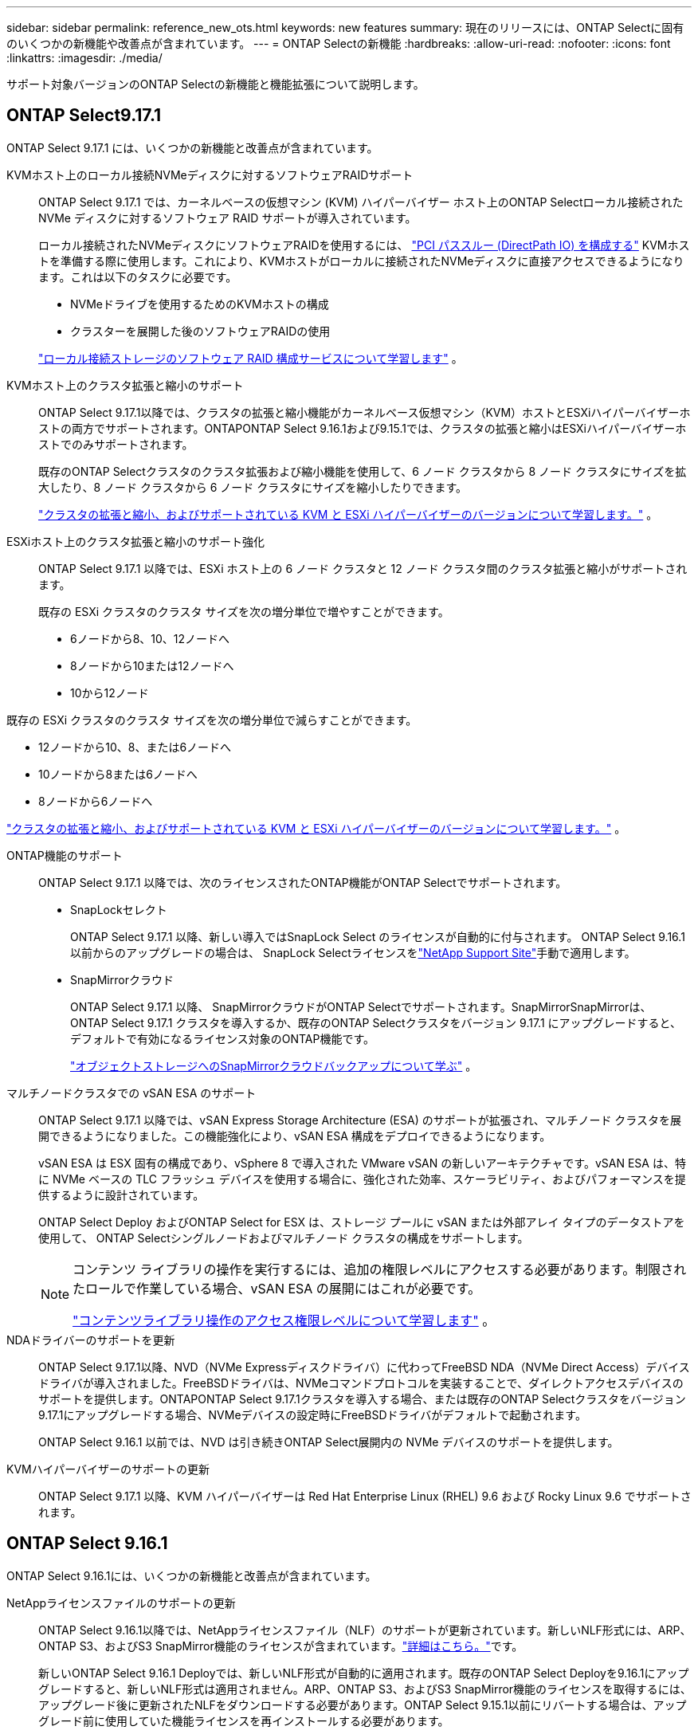 ---
sidebar: sidebar 
permalink: reference_new_ots.html 
keywords: new features 
// summary: The current release includes several new features and improvements specific to ONTAP Select. 
summary: 現在のリリースには、ONTAP Selectに固有のいくつかの新機能や改善点が含まれています。 
---
= ONTAP Selectの新機能
:hardbreaks:
:allow-uri-read: 
:nofooter: 
:icons: font
:linkattrs: 
:imagesdir: ./media/


[role="lead"]
サポート対象バージョンのONTAP Selectの新機能と機能拡張について説明します。



== ONTAP Select9.17.1

ONTAP Select 9.17.1 には、いくつかの新機能と改善点が含まれています。

KVMホスト上のローカル接続NVMeディスクに対するソフトウェアRAIDサポート:: ONTAP Select 9.17.1 では、カーネルベースの仮想マシン (KVM) ハイパーバイザー ホスト上のONTAP Selectローカル接続された NVMe ディスクに対するソフトウェア RAID サポートが導入されています。
+
--
ローカル接続されたNVMeディスクにソフトウェアRAIDを使用するには、 link:kvm-host-configuration-and-preparation-checklist.html["PCI パススルー (DirectPath IO) を構成する"] KVMホストを準備する際に使用します。これにより、KVMホストがローカルに接続されたNVMeディスクに直接アクセスできるようになります。これは以下のタスクに必要です。

* NVMeドライブを使用するためのKVMホストの構成
* クラスターを展開した後のソフトウェアRAIDの使用


link:concept_stor_swraid_local.html["ローカル接続ストレージのソフトウェア RAID 構成サービスについて学習します"] 。

--
KVMホスト上のクラスタ拡張と縮小のサポート:: ONTAP Select 9.17.1以降では、クラスタの拡張と縮小機能がカーネルベース仮想マシン（KVM）ホストとESXiハイパーバイザーホストの両方でサポートされます。ONTAPONTAP Select 9.16.1および9.15.1では、クラスタの拡張と縮小はESXiハイパーバイザーホストでのみサポートされます。
+
--
既存のONTAP Selectクラスタのクラスタ拡張および縮小機能を使用して、6 ノード クラスタから 8 ノード クラスタにサイズを拡大したり、8 ノード クラスタから 6 ノード クラスタにサイズを縮小したりできます。

link:task_cluster_expansion_contraction.html["クラスタの拡張と縮小、およびサポートされている KVM と ESXi ハイパーバイザーのバージョンについて学習します。"] 。

--
ESXiホスト上のクラスタ拡張と縮小のサポート強化:: ONTAP Select 9.17.1 以降では、ESXi ホスト上の 6 ノード クラスタと 12 ノード クラスタ間のクラスタ拡張と縮小がサポートされます。
+
--
--
既存の ESXi クラスタのクラスタ サイズを次の増分単位で増やすことができます。

* 6ノードから8、10、12ノードへ
* 8ノードから10または12ノードへ
* 10から12ノード


既存の ESXi クラスタのクラスタ サイズを次の増分単位で減らすことができます。

* 12ノードから10、8、または6ノードへ
* 10ノードから8または6ノードへ
* 8ノードから6ノードへ


--
link:task_cluster_expansion_contraction.html["クラスタの拡張と縮小、およびサポートされている KVM と ESXi ハイパーバイザーのバージョンについて学習します。"] 。

--
ONTAP機能のサポート:: ONTAP Select 9.17.1 以降では、次のライセンスされたONTAP機能がONTAP Selectでサポートされます。
+
--
* SnapLockセレクト
+
ONTAP Select 9.17.1 以降、新しい導入ではSnapLock Select のライセンスが自動的に付与されます。  ONTAP Select 9.16.1以前からのアップグレードの場合は、 SnapLock Selectライセンスをlink:https://mysupport.netapp.com/site/["NetApp Support Site"^]手動で適用します。

* SnapMirrorクラウド
+
ONTAP Select 9.17.1 以降、 SnapMirrorクラウドがONTAP Selectでサポートされます。SnapMirrorSnapMirrorは、 ONTAP Select 9.17.1 クラスタを導入するか、既存のONTAP Selectクラスタをバージョン 9.17.1 にアップグレードすると、デフォルトで有効になるライセンス対象のONTAP機能です。

+
https://docs.netapp.com/us-en/ontap/concepts/snapmirror-cloud-backups-object-store-concept.html["オブジェクトストレージへのSnapMirrorクラウドバックアップについて学ぶ"^] 。



--
マルチノードクラスタでの vSAN ESA のサポート:: ONTAP Select 9.17.1 以降では、vSAN Express Storage Architecture (ESA) のサポートが拡張され、マルチノード クラスタを展開できるようになりました。この機能強化により、vSAN ESA 構成をデプロイできるようになります。
+
--
vSAN ESA は ESX 固有の構成であり、vSphere 8 で導入された VMware vSAN の新しいアーキテクチャです。vSAN ESA は、特に NVMe ベースの TLC フラッシュ デバイスを使用する場合に、強化された効率、スケーラビリティ、およびパフォーマンスを提供するように設計されています。

ONTAP Select Deploy およびONTAP Select for ESX は、ストレージ プールに vSAN または外部アレイ タイプのデータストアを使用して、 ONTAP Selectシングルノードおよびマルチノード クラスタの構成をサポートします。

[NOTE]
====
コンテンツ ライブラリの操作を実行するには、追加の権限レベルにアクセスする必要があります。制限されたロールで作業している場合、vSAN ESA の展開にはこれが必要です。

link:https://docs.netapp.com/us-en/ontap-select/reference_plan_dep_vmware.html["コンテンツライブラリ操作のアクセス権限レベルについて学習します"^] 。

====
--
NDAドライバーのサポートを更新:: ONTAP Select 9.17.1以降、NVD（NVMe Expressディスクドライバ）に代わってFreeBSD NDA（NVMe Direct Access）デバイスドライバが導入されました。FreeBSDドライバは、NVMeコマンドプロトコルを実装することで、ダイレクトアクセスデバイスのサポートを提供します。ONTAPONTAP Select 9.17.1クラスタを導入する場合、または既存のONTAP Selectクラスタをバージョン9.17.1にアップグレードする場合、NVMeデバイスの設定時にFreeBSDドライバがデフォルトで起動されます。
+
--
ONTAP Select 9.16.1 以前では、NVD は引き続きONTAP Select展開内の NVMe デバイスのサポートを提供します。

--
KVMハイパーバイザーのサポートの更新:: ONTAP Select 9.17.1 以降、KVM ハイパーバイザーは Red Hat Enterprise Linux (RHEL) 9.6 および Rocky Linux 9.6 でサポートされます。




== ONTAP Select 9.16.1

ONTAP Select 9.16.1には、いくつかの新機能と改善点が含まれています。

NetAppライセンスファイルのサポートの更新:: ONTAP Select 9.16.1以降では、NetAppライセンスファイル（NLF）のサポートが更新されています。新しいNLF形式には、ARP、ONTAP S3、およびS3 SnapMirror機能のライセンスが含まれています。link:reference_lic_ontap_features.html#ontap-features-automatically-enabled-by-default["詳細はこちら。"]です。
+
--
新しいONTAP Select 9.16.1 Deployでは、新しいNLF形式が自動的に適用されます。既存のONTAP Select Deployを9.16.1にアップグレードすると、新しいNLF形式は適用されません。ARP、ONTAP S3、およびS3 SnapMirror機能のライセンスを取得するには、アップグレード後に更新されたNLFをダウンロードする必要があります。ONTAP Select 9.15.1以前にリバートする場合は、アップグレード前に使用していた機能ライセンスを再インストールする必要があります。

--
自律型ランサムウェア対策のサポート:: ONTAP Select 9.16.1では、自律型ランサムウェア対策（ARP）がサポートされるようになりました。ONTAP Select 9.16.1はARPの手動更新のみをサポートし、自動更新はサポートされません。ARP機能ライセンスは、ONTAP Select 9.16.1のNLFに含まれています。link:reference_lic_ontap_features.html#ontap-features-automatically-enabled-by-default["詳細はこちら。"]です。
VMware ESXiのサポートを強化:: ONTAP Select 9.16.1では、VMware ESXi 8.0 U3がサポートされています。
KVMハイパーバイザーのサポートの更新:: ONTAP Select 9.16.1 以降、KVM ハイパーバイザーは RHEL 9.5 および Rocky Linux 9.5 でサポートされます。




== ONTAP Select 9.15.1

ONTAP Select 9.15.1には、いくつかの新機能と改善点が含まれています。

KVMハイパーバイザーのサポートの更新:: ONTAP Select 9.15.1以降では、カーネルベースの仮想マシン（KVM）ハイパーバイザーがRHEL 9.4およびRocky Linux 9.4でサポートされます。
クラスタの拡張と縮小のサポート:: ONTAP Select 9.15.1以降では、クラスタの拡張と縮小がサポートされます。
+
--
* 6ノオトクラスタカラ8ノオトクラスタヘノクラスタノカクチヨウ
+
クラスタ拡張機能を使用して、クラスタサイズを6ノードクラスタから8ノードクラスタに拡張できます。1ノード、2ノード、または4ノードのクラスタから6ノードまたは8ノードのクラスタへのクラスタの拡張は、現在サポートされていません。link:task_cluster_expansion_contraction.html#expand-the-cluster["詳細はこちら。"]です。

* 8ノードから6ノードへのクラスタの縮小
+
クラスタ収縮機能を使用して、クラスタサイズを8ノードクラスタから6ノードクラスタに縮小できます。6ノードまたは8ノードのクラスタから1ノード、2ノード、または4ノードのクラスタへのクラスタ収縮は現在サポートされていません。link:task_cluster_expansion_contraction.html#contract-the-cluster["詳細はこちら。"]です。



--



NOTE: クラスタの拡張と縮小はESXクラスタのみでサポートされます。



== ONTAP Select 9.14.1

ONTAP Select 9.14.1には、いくつかの新機能と改善点が含まれています。

KVMハイパーバイザーのサポート:: ONTAP Select 9.14.1以降では、KVMハイパーバイザーのサポートが再開されました。これまでのONTAP Select 9.10.1では、KVMハイパーバイザーへの新しいクラスタの導入がサポートされなくなり、ONTAP Select 9.11.1では、オフラインへの切り替えや削除を除く既存のKVMクラスタとホストの管理がサポートされなくなりました。
VMware vCenterプラグインの導入のサポート終了:: ONTAP Select 9.14.1以降では、Deploy VMware vCenterプラグインはサポートされなくなりました。
ONTAP Select Deployサポートの更新:: Deploy 9.14.1P2よりも前のバージョンのONTAP Select Deploy 9.14.1を実行している場合は、できるだけ早くONTAP Select Deploy 9.14.1P2にアップグレードする必要があります。詳細については、を参照してください link:https://library.netapp.com/ecm/ecm_download_file/ECMLP2886733["ONTAP Select 9.14.1リリースノート"^]。
VMware ESXiのサポートを強化:: ONTAP Select 9.14.1では、VMware ESXi 8.0 U2がサポートされています。




== ONTAP Select 9.13.1

ONTAP Select 9.13.1には、いくつかの新機能と改善点が含まれています。

NVMe over TCPのサポート:: ONTAP Select 9.13.1にアップグレードする場合は、NVMe over TCPをサポートする新しいライセンスが必要です。このライセンスは、バージョン9.13.1からONTAP Selectを初めて導入するときに自動的に含まれます。
VMware ESXiのサポートを更新:: VMware.13.1以降では、ONTAP 9 8.0.1 GA（ビルド20513097）がハードウェアバージョン4以降でサポートされます。
ONTAP Select Deployサポートの更新:: 2024年4月以降、ONTAP Select Deploy 9.13.1はNetApp Support Siteで利用できなくなりました。ONTAP Select Deploy 9.13.1を実行している場合は、できるだけ早くONTAP Select Deploy 9.14.1P2にアップグレードする必要があります。詳細については、を参照してください link:https://library.netapp.com/ecm/ecm_download_file/ECMLP2886733["ONTAP Select 9.14.1リリースノート"^]。




== ONTAP Select 9.12.1

ONTAP Select 9.12.1は、現在のコアONTAP 製品のリリースに新しく開発されたほとんどの機能を活用しています。ONTAP Select 固有の新機能や機能強化は含まれていません。

2024年4月以降、ONTAP Select Deploy 9.12.1はNetApp Support Siteで利用できなくなりました。ONTAP Select Deploy 9.12.1を実行している場合は、できるだけ早くONTAP Select Deploy 9.14.1P2にアップグレードする必要があります。詳細については、を参照してください link:https://library.netapp.com/ecm/ecm_download_file/ECMLP2886733["ONTAP Select 9.14.1リリースノート"^]。



== ONTAP Select 9.11.1

ONTAP Select 9.11.1では、いくつかの新機能と機能拡張が追加されています

VMware ESXiのサポートを強化:: ONTAP Select 9.11.1では、VMware ESXi 7.0 U3Cがサポートされています。
VMware NSX のサポート:: ONTAP Select 9.10.1以降のリリースは、VMware NSX -Tバージョン3.1.2に対応しています。OVAファイルとONTAP Select Deploy管理ユーティリティを使用して導入されたONTAP Select シングルノードクラスタでNSXとTを使用しても、機能の問題や不具合は発生しません。ただし、ONTAP Select マルチノードクラスタでNSXとTを使用する場合は、ONTAP Select 9.11.1で次の制限事項に注意する必要があります。
+
--
* ネットワーク接続チェッカー
+
NSX ベースのネットワークに対して実行されると、 Deploy CLI で使用可能なネットワーク接続チェッカーが失敗します。



--
KVM ハイパーバイザーのサポートが廃止されました::
+
--
* ONTAP Select 9.10.1以降、KVMハイパーバイザーに新しいクラスタを導入することはできなくなりました。
* ONTAP Select 9.11.1以降では、既存のKVMクラスタおよびホストですべての管理機能を使用できなくなりました。ただし、Take offline機能とdelete機能は除きます。
+
ネットアップでは、ONTAP Select for KVMからONTAP Select for ESXiを含む他のONTAP プラットフォームへの完全なデータ移行を計画し、実行することを強く推奨します。詳細については、を参照してください https://mysupport.netapp.com/info/communications/ECMLP2877451.html["販売終了通知"^]



--




== ONTAP Select 9.10.1

ONTAP Select 9.10.1には、いくつかの新機能と機能強化が含まれています。

VMware NSX のサポート:: ONTAP Select 9.10.1 は VMware NSX -T バージョン 3.1.2 に対応しています。OVAファイルとONTAP Select Deploy管理ユーティリティを使用して導入されたONTAP Select シングルノードクラスタでNSXとTを使用しても、機能の問題や不具合は発生しません。ただし、 NSX と ONTAP Select マルチノードクラスタを併用する場合は、次の要件および制限事項に注意してください。
+
--
* クラスタ MTU
+
追加のオーバーヘッドを考慮してクラスタを導入する前に、クラスタの MTU サイズを 8800 に手動で調整する必要があります。VMware のガイダンスでは、 NSX を使用する場合に 200 バイトのバッファを使用できるようにする方法を説明しています

* ネットワーク 4x10Gb 構成
+
4 つの NIC が設定された VMware ESXi ホストに ONTAP Select を導入する場合、 Deploy ユーティリティから、 2 つの異なるポートグループに内部トラフィックを分割し、 2 つの異なるポートグループに外部トラフィックを分けるというベストプラクティスに従うように求められます。ただし、オーバーレイネットワークを使用する場合、この設定は機能しないため、推奨事項は無視してください。この場合は、内部ポートグループを 1 つと外部ポートグループを 1 つだけ使用してください。

* ネットワーク接続チェッカー
+
NSX ベースのネットワークに対して実行されると、 Deploy CLI で使用可能なネットワーク接続チェッカーが失敗します。



--
KVM ハイパーバイザーのサポートが廃止されました:: ONTAP Select 9.10.1 以降、 KVM ハイパーバイザーに新しいクラスタを導入することはできなくなりました。ただし、クラスタを以前のリリースから 9.10.1 にアップグレードしても、 Deploy ユーティリティを使用してクラスタを管理できます。




== ONTAP Select 9.9.1

ONTAP Select 9.9.1では、いくつかの新機能と機能拡張が実装されています

プロセッサー・ファミリーのサポート:: ONTAP Select 9.9.1以降では、インテルXeon Sandy Bridge以降のCPUモデルのみがONTAP Selectでサポートされます。
VMware ESXiのサポートを更新:: VMware ESXiのサポートは、ONTAP Select 9.9..1で強化されました。次のリリースがサポートされるようになりました。
+
--
* ESXi 7.0 U2
* ESXi 7.0 U1


--




== ONTAP Select 9.8

ONTAP Select 9.8には、いくつかの新機能と変更された機能が含まれています。

高速インターフェイス:: 高速インターフェイス機能は、25G（25GbE）と40G（40GbE）の両方にオプションを提供することで、ネットワーク接続を強化します。この速度を高速で使用する場合のパフォーマンスを最大限に高めるには、ONTAP Select のドキュメントに従ってポートマッピング設定のベストプラクティスに従う必要があります。
VMware ESXiのサポートを更新:: ONTAP Select 9.8については、VMware ESXiのサポートに関して2つの変更があります。
+
--
* ESXi 7.0がサポートされる（GAビルド15849807以降）
* ESXi 6.0はサポートされなくなりました


--

